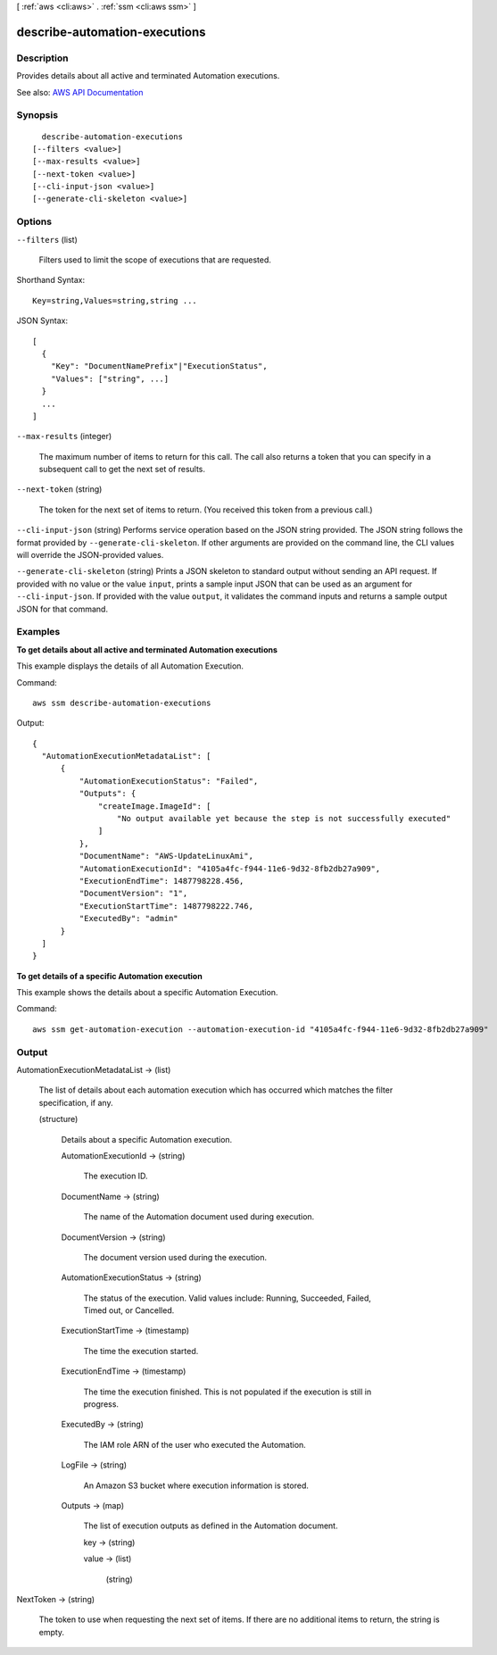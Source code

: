 [ :ref:`aws <cli:aws>` . :ref:`ssm <cli:aws ssm>` ]

.. _cli:aws ssm describe-automation-executions:


******************************
describe-automation-executions
******************************



===========
Description
===========



Provides details about all active and terminated Automation executions.



See also: `AWS API Documentation <https://docs.aws.amazon.com/goto/WebAPI/ssm-2014-11-06/DescribeAutomationExecutions>`_


========
Synopsis
========

::

    describe-automation-executions
  [--filters <value>]
  [--max-results <value>]
  [--next-token <value>]
  [--cli-input-json <value>]
  [--generate-cli-skeleton <value>]




=======
Options
=======

``--filters`` (list)


  Filters used to limit the scope of executions that are requested.

  



Shorthand Syntax::

    Key=string,Values=string,string ...




JSON Syntax::

  [
    {
      "Key": "DocumentNamePrefix"|"ExecutionStatus",
      "Values": ["string", ...]
    }
    ...
  ]



``--max-results`` (integer)


  The maximum number of items to return for this call. The call also returns a token that you can specify in a subsequent call to get the next set of results.

  

``--next-token`` (string)


  The token for the next set of items to return. (You received this token from a previous call.)

  

``--cli-input-json`` (string)
Performs service operation based on the JSON string provided. The JSON string follows the format provided by ``--generate-cli-skeleton``. If other arguments are provided on the command line, the CLI values will override the JSON-provided values.

``--generate-cli-skeleton`` (string)
Prints a JSON skeleton to standard output without sending an API request. If provided with no value or the value ``input``, prints a sample input JSON that can be used as an argument for ``--cli-input-json``. If provided with the value ``output``, it validates the command inputs and returns a sample output JSON for that command.



========
Examples
========

**To get details about all active and terminated Automation executions**

This example displays the details of all Automation Execution.

Command::

  aws ssm describe-automation-executions

Output::

  {
    "AutomationExecutionMetadataList": [
        {
            "AutomationExecutionStatus": "Failed",
            "Outputs": {
                "createImage.ImageId": [
                    "No output available yet because the step is not successfully executed"
                ]
            },
            "DocumentName": "AWS-UpdateLinuxAmi",
            "AutomationExecutionId": "4105a4fc-f944-11e6-9d32-8fb2db27a909",
            "ExecutionEndTime": 1487798228.456,
            "DocumentVersion": "1",
            "ExecutionStartTime": 1487798222.746,
            "ExecutedBy": "admin"
        }
    ]
  }

**To get details of a specific Automation execution**

This example shows the details about a specific Automation Execution.

Command::

   aws ssm get-automation-execution --automation-execution-id "4105a4fc-f944-11e6-9d32-8fb2db27a909"
   

======
Output
======

AutomationExecutionMetadataList -> (list)

  

  The list of details about each automation execution which has occurred which matches the filter specification, if any.

  

  (structure)

    

    Details about a specific Automation execution.

    

    AutomationExecutionId -> (string)

      

      The execution ID.

      

      

    DocumentName -> (string)

      

      The name of the Automation document used during execution.

      

      

    DocumentVersion -> (string)

      

      The document version used during the execution.

      

      

    AutomationExecutionStatus -> (string)

      

      The status of the execution. Valid values include: Running, Succeeded, Failed, Timed out, or Cancelled.

      

      

    ExecutionStartTime -> (timestamp)

      

      The time the execution started.

      

      

    ExecutionEndTime -> (timestamp)

      

      The time the execution finished. This is not populated if the execution is still in progress.

      

      

    ExecutedBy -> (string)

      

      The IAM role ARN of the user who executed the Automation.

      

      

    LogFile -> (string)

      

      An Amazon S3 bucket where execution information is stored.

      

      

    Outputs -> (map)

      

      The list of execution outputs as defined in the Automation document.

      

      key -> (string)

        

        

      value -> (list)

        

        (string)

          

          

        

      

    

  

NextToken -> (string)

  

  The token to use when requesting the next set of items. If there are no additional items to return, the string is empty.

  

  

